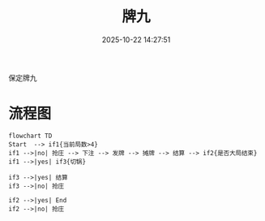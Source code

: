 #+title: 牌九
#+date: 2025-10-22 14:27:51
#+hugo_section: docs
#+hugo_bundle: server/22
#+export_file_name: index
#+hugo_weight: 222
#+hugo_draft: false
#+hugo_auto_set_lastmod: t
#+hugo_custom_front_matter: :bookCollapseSection false
#+hugo_paired_shortcodes: qr %columns %details %hint mermaid %steps tabs tab

保定牌九

* 流程图
  #+begin_src mermaid :file 22.png
       flowchart TD
       Start  --> if1{当前局数>4}
       if1 -->|no| 抢庄 --> 下注 --> 发牌 --> 摊牌 --> 结算 --> if2{是否大局结束}
       if1 -->|yes| if3{切锅}

       if3 -->|yes| 结算
       if3 -->|no| 抢庄

       if2 -->|yes| End
       if2 -->|no| 抢庄
  #+end_src
